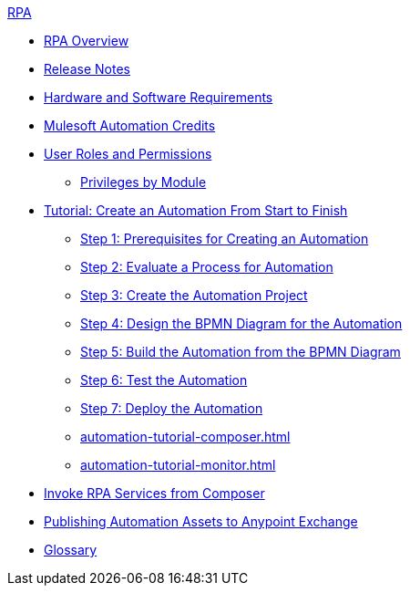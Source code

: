 .xref:index.adoc[RPA]
* xref:index.adoc[RPA Overview]
* xref:release-notes.adoc[Release Notes] 
* xref:hardware-software-requirements.adoc[Hardware and Software Requirements]
* xref:ms-automation-credits.adoc[Mulesoft Automation Credits]
* xref:automation-userrolesandpermissions.adoc[User Roles and Permissions]
** xref:automation-userrolesandpermissions-privilegesbymodule.adoc[Privileges by Module]
* xref:automation-tutorial-introduction.adoc[Tutorial: Create an Automation From Start to Finish]
** xref:automation-tutorial-prerequisites.adoc[Step 1: Prerequisites for Creating an Automation]
** xref:automation-tutorial-evaluate.adoc[Step 2: Evaluate a Process for Automation]
** xref:automation-tutorial-create.adoc[Step 3: Create the Automation Project]
** xref:automation-tutorial-design.adoc[Step 4: Design the BPMN Diagram for the Automation]
** xref:automation-tutorial-build.adoc[Step 5: Build the Automation from the BPMN Diagram]
** xref:automation-tutorial-test.adoc[Step 6: Test the Automation]
** xref:automation-tutorial-deploy.adoc[Step 7: Deploy the Automation]
** xref:automation-tutorial-composer.adoc[]
** xref:automation-tutorial-monitor.adoc[]
* xref:invoke-rpa-services.adoc[Invoke RPA Services from Composer]
* xref:publish-process-automation-exchange.adoc[Publishing Automation Assets to Anypoint Exchange]
* xref:glossary.adoc[Glossary]
